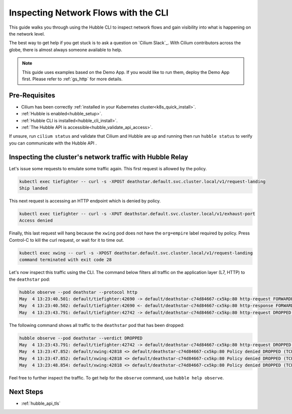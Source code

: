 .. only:: not (epub or latex or html)

    WARNING: You are looking at unreleased Cilium documentation.
    Please use the official rendered version released here:
    https://docs.cilium.io

.. _hubble_cli:

*************************************
Inspecting Network Flows with the CLI
*************************************

This guide walks you through using the Hubble CLI to inspect network flows and
gain visibility into what is happening on the network level.

The best way to get help if you get stuck is to ask a question on `Cilium
Slack`_. With Cilium contributors across the globe, there is almost always
someone available to help.

.. note::

    This guide uses examples based on the Demo App. If you would like to run them,
    deploy the Demo App first. Please refer to :ref:`gs_http` for more details.

Pre-Requisites
==============

* Cilium has been correctly :ref:`installed in your Kubernetes cluster<k8s_quick_install>`.
* :ref:`Hubble is enabled<hubble_setup>`.
* :ref:`Hubble CLI is installed<hubble_cli_install>`.
* :ref:`The Hubble API is accessible<hubble_validate_api_access>`.

If unsure, run ``cilium status`` and validate that Cilium and Hubble are up and
running then run ``hubble status`` to verify you can communicate with the
Hubble API .

Inspecting the cluster's network traffic with Hubble Relay
==========================================================

Let's issue some requests to emulate some traffic again. This first request is
allowed by the policy.

.. code-block:: shell-session

    kubectl exec tiefighter -- curl -s -XPOST deathstar.default.svc.cluster.local/v1/request-landing
    Ship landed

This next request is accessing an HTTP endpoint which is denied by policy.

.. code-block:: shell-session

    kubectl exec tiefighter -- curl -s -XPUT deathstar.default.svc.cluster.local/v1/exhaust-port
    Access denied

Finally, this last request will hang because the ``xwing`` pod does not have
the ``org=empire`` label required by policy. Press Control-C to kill the curl
request, or wait for it to time out.

.. code-block:: shell-session

    kubectl exec xwing -- curl -s -XPOST deathstar.default.svc.cluster.local/v1/request-landing
    command terminated with exit code 28

Let's now inspect this traffic using the CLI. The command below filters all
traffic on the application layer (L7, HTTP) to the ``deathstar`` pod:

.. code-block:: shell-session

    hubble observe --pod deathstar --protocol http
    May  4 13:23:40.501: default/tiefighter:42690 -> default/deathstar-c74d84667-cx5kp:80 http-request FORWARDED (HTTP/1.1 POST http://deathstar.default.svc.cluster.local/v1/request-landing)
    May  4 13:23:40.502: default/tiefighter:42690 <- default/deathstar-c74d84667-cx5kp:80 http-response FORWARDED (HTTP/1.1 200 0ms (POST http://deathstar.default.svc.cluster.local/v1/request-landing))
    May  4 13:23:43.791: default/tiefighter:42742 -> default/deathstar-c74d84667-cx5kp:80 http-request DROPPED (HTTP/1.1 PUT http://deathstar.default.svc.cluster.local/v1/exhaust-port)



The following command shows all traffic to the ``deathstar`` pod that has been
dropped:

.. code-block:: shell-session

    hubble observe --pod deathstar --verdict DROPPED
    May  4 13:23:43.791: default/tiefighter:42742 -> default/deathstar-c74d84667-cx5kp:80 http-request DROPPED (HTTP/1.1 PUT http://deathstar.default.svc.cluster.local/v1/exhaust-port)
    May  4 13:23:47.852: default/xwing:42818 <> default/deathstar-c74d84667-cx5kp:80 Policy denied DROPPED (TCP Flags: SYN)
    May  4 13:23:47.852: default/xwing:42818 <> default/deathstar-c74d84667-cx5kp:80 Policy denied DROPPED (TCP Flags: SYN)
    May  4 13:23:48.854: default/xwing:42818 <> default/deathstar-c74d84667-cx5kp:80 Policy denied DROPPED (TCP Flags: SYN)

Feel free to further inspect the traffic. To get help for the ``observe``
command, use ``hubble help observe``.

Next Steps
==========

* :ref:`hubble_api_tls`
